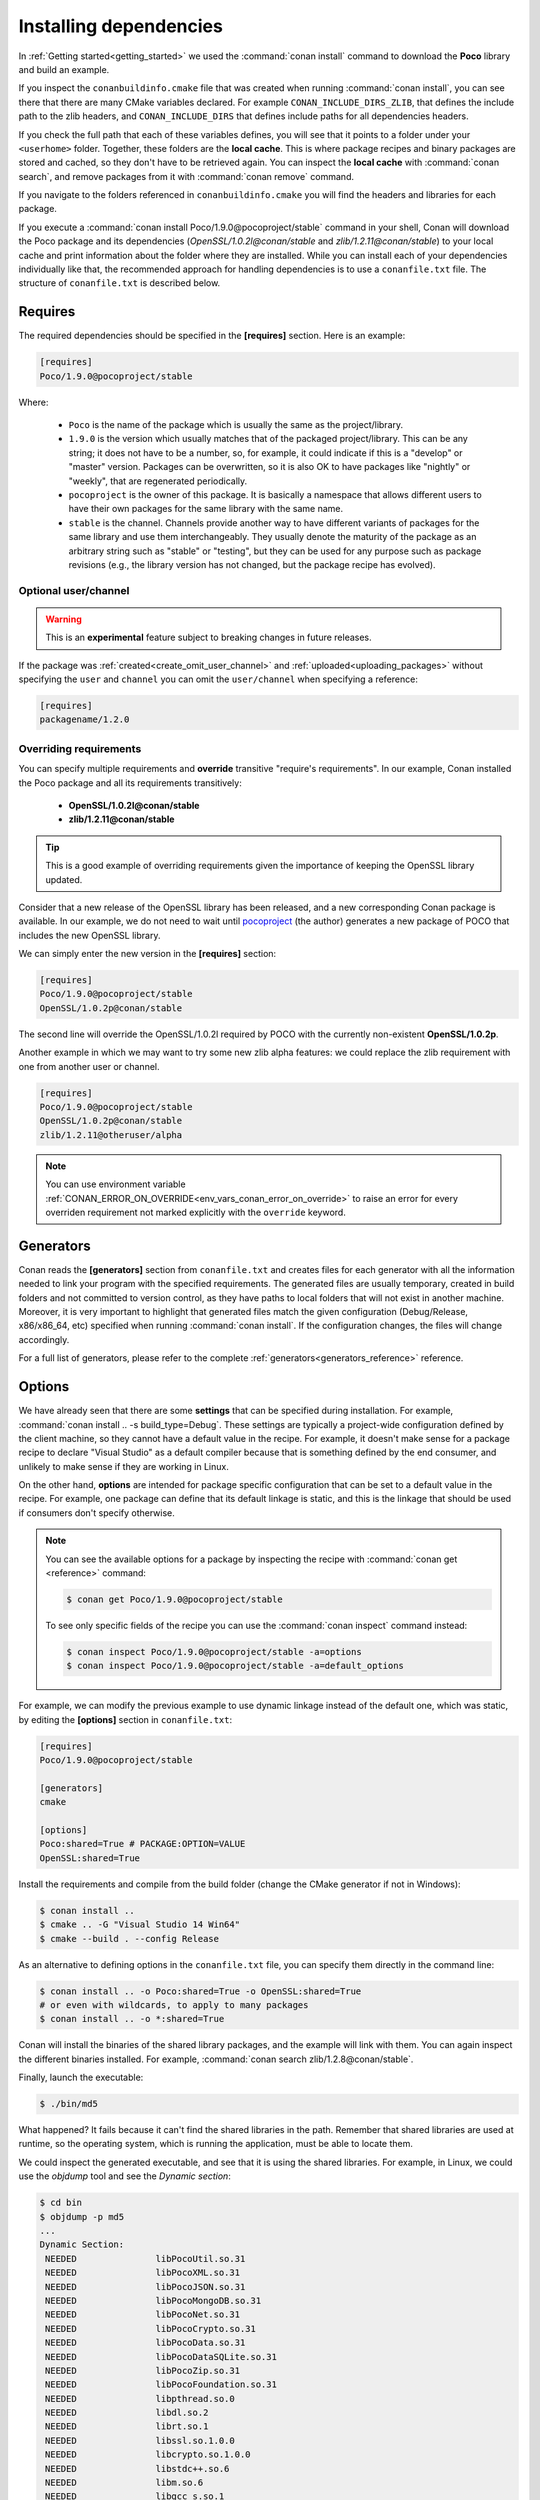 .. _conanfile_txt:

Installing dependencies
-----------------------

In :ref:`Getting started<getting_started>` we used the :command:`conan install` command to download the
**Poco** library and build an example.

If you inspect the ``conanbuildinfo.cmake`` file that was created when running :command:`conan install`,
you can see there that there are many CMake variables declared. For example
``CONAN_INCLUDE_DIRS_ZLIB``, that defines the include path to the zlib headers, and
``CONAN_INCLUDE_DIRS`` that defines include paths for all dependencies headers.

.. image:: /images/local_cache_cmake.png
   :height: 400 px
   :width: 500 px
   :align: center

If you check the full path that each of these variables defines, you will see that it points to a folder under your ``<userhome>``
folder. Together, these folders are the **local cache**. This is where package recipes and binary
packages are stored and cached, so they don't have to be retrieved again. You can inspect the
**local cache** with :command:`conan search`, and remove packages from it with
:command:`conan remove` command.

If you navigate to the folders referenced in ``conanbuildinfo.cmake`` you will find the
headers and libraries for each package.

If you execute a :command:`conan install Poco/1.9.0@pocoproject/stable` command in your shell, Conan will
download the Poco package and its dependencies (*OpenSSL/1.0.2l@conan/stable* and
*zlib/1.2.11@conan/stable*) to your local cache and print information about the folder where
they are installed. While you can install each of your dependencies individually like that,
the recommended approach for handling dependencies is to use a ``conanfile.txt`` file.
The structure of ``conanfile.txt`` is described below.

Requires
........

The required dependencies should be specified in the **[requires]** section.
Here is an example:

.. code-block:: text

    [requires]
    Poco/1.9.0@pocoproject/stable

Where:

  - ``Poco`` is the name of the package which is usually the same as the project/library.
  - ``1.9.0`` is the version which usually matches that of the packaged project/library. This can be any
    string; it does not have to be a number, so, for example, it could indicate if this is a "develop" or "master" version.
    Packages can be overwritten, so it is also OK to have packages like "nightly" or "weekly", that
    are regenerated periodically.
  - ``pocoproject`` is the owner of this package. It is basically a namespace that allows different users to have their own packages for
    the same library with the same name.
  - ``stable`` is the channel. Channels provide another way to have different variants of packages for the same library
    and use them interchangeably. They usually denote the maturity of the package as an arbitrary
    string such as "stable" or "testing", but they can be used for any purpose such as package revisions (e.g., the
    library version has not changed, but the package recipe has evolved).


Optional user/channel
_____________________


.. warning::

    This is an **experimental** feature subject to breaking changes in future releases.

If the package was :ref:`created<create_omit_user_channel>` and :ref:`uploaded<uploading_packages>` without specifying
the ``user`` and ``channel`` you can omit the ``user/channel`` when specifying a reference:


.. code-block:: text

    [requires]
    packagename/1.2.0



Overriding requirements
_______________________

You can specify multiple requirements and **override** transitive "require's
requirements". In our example, Conan installed the Poco package and all its requirements
transitively:

  * **OpenSSL/1.0.2l@conan/stable**
  * **zlib/1.2.11@conan/stable**

.. tip::

    This is a good example of overriding requirements given the importance of keeping
    the OpenSSL library updated.

Consider that a new release of the OpenSSL library has been released, and a new corresponding Conan package is
available. In our example, we do not need to wait until `pocoproject`_ (the author) generates a new package of POCO that
includes the new OpenSSL library.

We can simply enter the new version in the **[requires]** section:

.. code-block:: text

    [requires]
    Poco/1.9.0@pocoproject/stable
    OpenSSL/1.0.2p@conan/stable

The second line will override the OpenSSL/1.0.2l required by POCO with the currently non-existent **OpenSSL/1.0.2p**.

Another example in which we may want to try some new zlib alpha features: we could replace the zlib
requirement with one from another user or channel.

.. code-block:: text

    [requires]
    Poco/1.9.0@pocoproject/stable
    OpenSSL/1.0.2p@conan/stable
    zlib/1.2.11@otheruser/alpha

.. note::

    You can use environment variable :ref:`CONAN_ERROR_ON_OVERRIDE<env_vars_conan_error_on_override>`
    to raise an error for every overriden requirement not marked explicitly with the ``override`` keyword.


.. _generators:

Generators
..........

Conan reads the **[generators]** section from ``conanfile.txt`` and creates files for each generator
with all the information needed to link your program with the specified requirements. The
generated files are usually temporary, created in build folders and not committed to version
control, as they have paths to local folders that will not exist in another machine. Moreover, it is very
important to highlight that generated files match the given configuration (Debug/Release,
x86/x86_64, etc) specified when running :command:`conan install`. If the configuration changes, the files will
change accordingly.

For a full list of generators, please refer to the complete :ref:`generators<generators_reference>` reference.

.. _options_txt:

Options
.......

We have already seen that there are some **settings** that can be specified during installation. For
example, :command:`conan install .. -s build_type=Debug`. These settings are typically a project-wide
configuration defined by the client machine, so they cannot have a default value in the recipe. For
example, it doesn't make sense for a package recipe to declare "Visual Studio" as a default compiler
because that is something defined by the end consumer, and unlikely to make sense if they are
working in Linux.

On the other hand, **options** are intended for package specific configuration that can be set to a
default value in the recipe. For example, one package can define that its default linkage is static,
and this is the linkage that should be used if consumers don't specify otherwise.

.. note:: 

    You can see the available options for a package by inspecting the recipe with :command:`conan get <reference>` command:

    .. code-block:: text

        $ conan get Poco/1.9.0@pocoproject/stable

    To see only specific fields of the recipe you can use the :command:`conan inspect` command instead:

    .. code-block:: text

        $ conan inspect Poco/1.9.0@pocoproject/stable -a=options
        $ conan inspect Poco/1.9.0@pocoproject/stable -a=default_options

For example, we can modify the previous example to use dynamic linkage instead of the default one, which was static, by editing the
**[options]** section in ``conanfile.txt``:

.. code-block:: text

    [requires]
    Poco/1.9.0@pocoproject/stable

    [generators]
    cmake

    [options]
    Poco:shared=True # PACKAGE:OPTION=VALUE
    OpenSSL:shared=True

Install the requirements and compile from the build folder (change the CMake generator if not in Windows):

.. code-block:: bash

    $ conan install ..
    $ cmake .. -G "Visual Studio 14 Win64"
    $ cmake --build . --config Release

As an alternative to defining options in the ``conanfile.txt`` file, you can specify them directly in the
command line:

.. code-block:: bash

    $ conan install .. -o Poco:shared=True -o OpenSSL:shared=True
    # or even with wildcards, to apply to many packages
    $ conan install .. -o *:shared=True

Conan will install the binaries of the shared library packages, and the example will link with them. You can again inspect the different binaries installed.
For example, :command:`conan search zlib/1.2.8@conan/stable`.

Finally, launch the executable:

.. code-block:: bash

    $ ./bin/md5

What happened? It fails because it can't find the shared libraries in the path. Remember that shared
libraries are used at runtime, so the operating system, which is running the application, must be able to locate them.

We could inspect the generated executable, and see that it is using the shared libraries. For
example, in Linux, we could use the `objdump` tool and see the *Dynamic section*:

.. code-block:: bash

    $ cd bin
    $ objdump -p md5
    ...
    Dynamic Section:
     NEEDED               libPocoUtil.so.31
     NEEDED               libPocoXML.so.31
     NEEDED               libPocoJSON.so.31
     NEEDED               libPocoMongoDB.so.31
     NEEDED               libPocoNet.so.31
     NEEDED               libPocoCrypto.so.31
     NEEDED               libPocoData.so.31
     NEEDED               libPocoDataSQLite.so.31
     NEEDED               libPocoZip.so.31
     NEEDED               libPocoFoundation.so.31
     NEEDED               libpthread.so.0
     NEEDED               libdl.so.2
     NEEDED               librt.so.1
     NEEDED               libssl.so.1.0.0
     NEEDED               libcrypto.so.1.0.0
     NEEDED               libstdc++.so.6
     NEEDED               libm.so.6
     NEEDED               libgcc_s.so.1
     NEEDED               libc.so.6

.. _imports_txt:

Imports
.......

There are some differences between shared libraries on Linux (\*.so), Windows (\*.dll) and MacOS
(\*.dylib). The shared libraries must be located in a folder where they can be found, either by
the linker, or by the OS runtime.

You can add the libraries' folders to the path (LD_LIBRARY_PATH environment variable
in Linux, DYLD_LIBRARY_PATH in OSX, or system PATH in Windows), or copy those shared libraries to
some system folder where they can be found by the OS. But these operations are only related to the deployment or
installation of apps; they are not relevant during development. Conan is intended for developers, so
it avoids such manipulation of the OS environment.

In Windows and OSX, the simplest approach is to copy the shared libraries to the executable
folder, so they are found by the executable, without having to modify the path.

This is done using the **[imports]** section in ``conanfile.txt``.

To demonstrate this, edit the ``conanfile.txt`` file and paste the following **[imports]** section:

.. code-block:: text

    [requires]
    Poco/1.9.0@pocoproject/stable
    
    [generators]
    cmake
    
    [options]
    Poco:shared=True
    OpenSSL:shared=True
    
    [imports]
    bin, *.dll -> ./bin # Copies all dll files from packages bin folder to my "bin" folder
    lib, *.dylib* -> ./bin # Copies all dylib files from packages lib folder to my "bin" folder

.. note::

    You can explore the package folder in your local cache (~/.conan/data) and see where the shared
    libraries are. It is common that **\*.dll** are copied to **/bin**. The rest of the libraries
    should be found in the **/lib** folder, however, this is just a convention, and different layouts are
    possible.

Install the requirements (from the ``build`` folder), and run the binary again:

.. code-block:: bash

    $ conan install ..
    $ ./bin/md5

Now look at the ``build/bin`` folder and verify that the required shared libraries are there.

As you can see, the **[imports]** section is a very generic way to import files from your
requirements to your project. 

This method can be used for packaging applications and copying the resulting executables to your bin
folder, or for copying assets, images, sounds, test static files, etc. Conan is a generic solution
for package management, not only for (but focused on) C/C++ libraries.

.. seealso::

    To learn more about working with shared libraries, please refer to :ref:`Howtos/Manage shared libraries<manage_shared>`.


.. _`pocoproject`: https://bintray.com/pocoproject/conan/Poco%3Apocoproject
